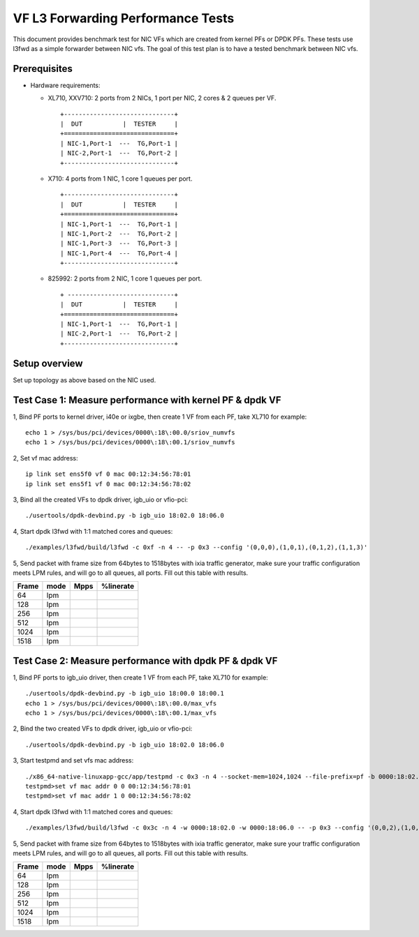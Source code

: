 .. Copyright (c) <2019>, Intel Corporation
      All rights reserved.

   Redistribution and use in source and binary forms, with or without
   modification, are permitted provided that the following conditions
   are met:

   - Redistributions of source code must retain the above copyright
     notice, this list of conditions and the following disclaimer.

   - Redistributions in binary form must reproduce the above copyright
     notice, this list of conditions and the following disclaimer in
     the documentation and/or other materials provided with the
     distribution.

   - Neither the name of Intel Corporation nor the names of its
     contributors may be used to endorse or promote products derived
     from this software without specific prior written permission.

   THIS SOFTWARE IS PROVIDED BY THE COPYRIGHT HOLDERS AND CONTRIBUTORS
   "AS IS" AND ANY EXPRESS OR IMPLIED WARRANTIES, INCLUDING, BUT NOT
   LIMITED TO, THE IMPLIED WARRANTIES OF MERCHANTABILITY AND FITNESS
   FOR A PARTICULAR PURPOSE ARE DISCLAIMED. IN NO EVENT SHALL THE
   COPYRIGHT OWNER OR CONTRIBUTORS BE LIABLE FOR ANY DIRECT, INDIRECT,
   INCIDENTAL, SPECIAL, EXEMPLARY, OR CONSEQUENTIAL DAMAGES
   (INCLUDING, BUT NOT LIMITED TO, PROCUREMENT OF SUBSTITUTE GOODS OR
   SERVICES; LOSS OF USE, DATA, OR PROFITS; OR BUSINESS INTERRUPTION)
   HOWEVER CAUSED AND ON ANY THEORY OF LIABILITY, WHETHER IN CONTRACT,
   STRICT LIABILITY, OR TORT (INCLUDING NEGLIGENCE OR OTHERWISE)
   ARISING IN ANY WAY OUT OF THE USE OF THIS SOFTWARE, EVEN IF ADVISED
   OF THE POSSIBILITY OF SUCH DAMAGE.


==================================
VF L3 Forwarding Performance Tests
==================================

This document provides benchmark test for NIC VFs which are created from
kernel PFs or DPDK PFs. These tests use l3fwd as a simple forwarder
between NIC vfs. The goal of this test plan is to have a tested benchmark
between NIC vfs.


Prerequisites
==============

* Hardware requirements:

  * XL710, XXV710: 2 ports from 2 NICs, 1 port per NIC, 2 cores & 2 queues per VF.

    ::

      +------------------------------+
      |  DUT           |  TESTER     |
      +==============================+
      | NIC-1,Port-1  ---  TG,Port-1 |
      | NIC-2,Port-1  ---  TG,Port-2 |
      +------------------------------+


  * X710: 4 ports from 1 NIC, 1 core 1 queues per port.

    ::

      +------------------------------+
      |  DUT           |  TESTER     |
      +==============================+
      | NIC-1,Port-1  ---  TG,Port-1 |
      | NIC-1,Port-2  ---  TG,Port-2 |
      | NIC-1,Port-3  ---  TG,Port-3 |
      | NIC-1,Port-4  ---  TG,Port-4 |
      +------------------------------+

  * 825992: 2 ports from 2 NIC, 1 core 1 queues per port.

    ::

      + -----------------------------+
      |  DUT           |  TESTER     |
      +==============================+
      | NIC-1,Port-1  ---  TG,Port-1 |
      | NIC-2,Port-1  ---  TG,Port-2 |
      +------------------------------+

Setup overview
==============

Set up topology as above based on the NIC used.

Test Case 1: Measure performance with kernel PF & dpdk VF
=========================================================

1, Bind PF ports to kernel driver, i40e or ixgbe, then create 1 VF from each PF,
take XL710 for example::

  echo 1 > /sys/bus/pci/devices/0000\:18\:00.0/sriov_numvfs
  echo 1 > /sys/bus/pci/devices/0000\:18\:00.1/sriov_numvfs

2, Set vf mac address::

  ip link set ens5f0 vf 0 mac 00:12:34:56:78:01
  ip link set ens5f1 vf 0 mac 00:12:34:56:78:02

3, Bind all the created VFs to dpdk driver, igb_uio or vfio-pci::

  ./usertools/dpdk-devbind.py -b igb_uio 18:02.0 18:06.0

4, Start dpdk l3fwd with 1:1 matched cores and queues::

  ./examples/l3fwd/build/l3fwd -c 0xf -n 4 -- -p 0x3 --config '(0,0,0),(1,0,1),(0,1,2),(1,1,3)'

5, Send packet with frame size from 64bytes to 1518bytes with ixia traffic generator,
make sure your traffic configuration meets LPM rules, and will go to all queues, all ports.
Fill out this table with results.

+-------+------+--------+-----------+
| Frame | mode | Mpps   | %linerate |
+=======+======+========+===========+
| 64    | lpm  |        |           |
+-------+------+--------+-----------+
| 128   | lpm  |        |           |
+-------+------+--------+-----------+
| 256   | lpm  |        |           |
+-------+------+--------+-----------+
| 512   | lpm  |        |           |
+-------+------+--------+-----------+
| 1024  | lpm  |        |           |
+-------+------+--------+-----------+
| 1518  | lpm  |        |           |
+-------+------+--------+-----------+


Test Case 2: Measure performance with dpdk PF & dpdk VF
=======================================================

1, Bind PF ports to igb_uio driver, then create 1 VF from each PF,
take XL710 for example::

  ./usertools/dpdk-devbind.py -b igb_uio 18:00.0 18:00.1
  echo 1 > /sys/bus/pci/devices/0000\:18\:00.0/max_vfs
  echo 1 > /sys/bus/pci/devices/0000\:18\:00.1/max_vfs

2, Bind the two created VFs to dpdk driver, igb_uio or vfio-pci::

  ./usertools/dpdk-devbind.py -b igb_uio 18:02.0 18:06.0

3, Start testpmd and set vfs mac address::

  ./x86_64-native-linuxapp-gcc/app/testpmd -c 0x3 -n 4 --socket-mem=1024,1024 --file-prefix=pf -b 0000:18:02.0 -b 0000:18:06.0 -- -i
  testpmd>set vf mac addr 0 0 00:12:34:56:78:01
  testpmd>set vf mac addr 1 0 00:12:34:56:78:02

4, Start dpdk l3fwd with 1:1 matched cores and queues::

  ./examples/l3fwd/build/l3fwd -c 0x3c -n 4 -w 0000:18:02.0 -w 0000:18:06.0 -- -p 0x3 --config '(0,0,2),(1,0,3),(0,1,4),(1,1,5)'

5, Send packet with frame size from 64bytes to 1518bytes with ixia traffic generator,
make sure your traffic configuration meets LPM rules, and will go to all queues, all ports.
Fill out this table with results.

+-------+------+--------+-----------+
| Frame | mode | Mpps   | %linerate |
+=======+======+========+===========+
| 64    | lpm  |        |           |
+-------+------+--------+-----------+
| 128   | lpm  |        |           |
+-------+------+--------+-----------+
| 256   | lpm  |        |           |
+-------+------+--------+-----------+
| 512   | lpm  |        |           |
+-------+------+--------+-----------+
| 1024  | lpm  |        |           |
+-------+------+--------+-----------+
| 1518  | lpm  |        |           |
+-------+------+--------+-----------+

